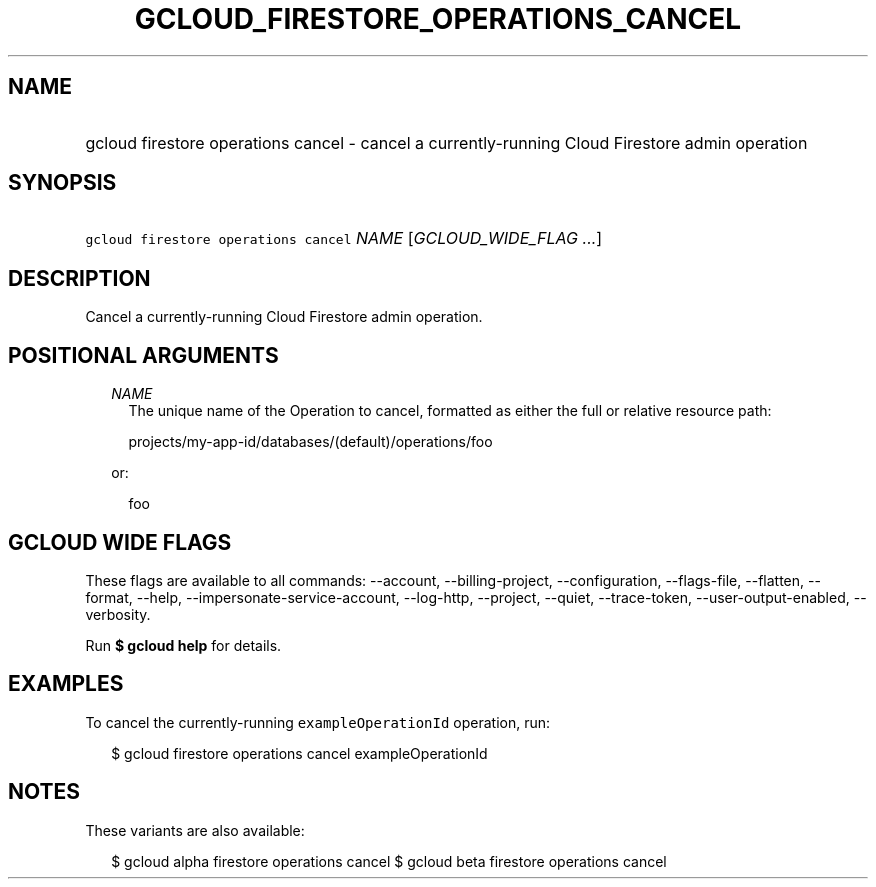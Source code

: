 
.TH "GCLOUD_FIRESTORE_OPERATIONS_CANCEL" 1



.SH "NAME"
.HP
gcloud firestore operations cancel \- cancel a currently\-running Cloud Firestore admin operation



.SH "SYNOPSIS"
.HP
\f5gcloud firestore operations cancel\fR \fINAME\fR [\fIGCLOUD_WIDE_FLAG\ ...\fR]



.SH "DESCRIPTION"

Cancel a currently\-running Cloud Firestore admin operation.



.SH "POSITIONAL ARGUMENTS"

.RS 2m
.TP 2m
\fINAME\fR
The unique name of the Operation to cancel, formatted as either the full or
relative resource path:

.RS 2m
projects/my\-app\-id/databases/(default)/operations/foo
.RE

or:

.RS 2m
foo
.RE


.RE
.sp

.SH "GCLOUD WIDE FLAGS"

These flags are available to all commands: \-\-account, \-\-billing\-project,
\-\-configuration, \-\-flags\-file, \-\-flatten, \-\-format, \-\-help,
\-\-impersonate\-service\-account, \-\-log\-http, \-\-project, \-\-quiet,
\-\-trace\-token, \-\-user\-output\-enabled, \-\-verbosity.

Run \fB$ gcloud help\fR for details.



.SH "EXAMPLES"

To cancel the currently\-running \f5exampleOperationId\fR operation, run:

.RS 2m
$ gcloud firestore operations cancel exampleOperationId
.RE



.SH "NOTES"

These variants are also available:

.RS 2m
$ gcloud alpha firestore operations cancel
$ gcloud beta firestore operations cancel
.RE


